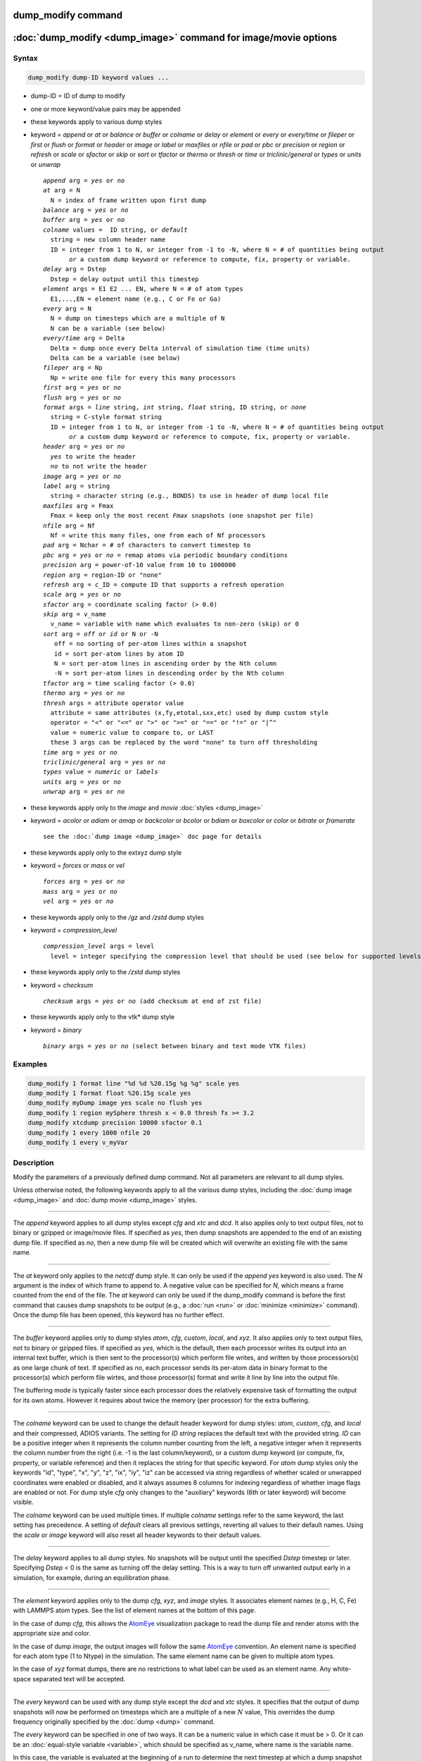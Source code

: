.. index:: dump_modify

dump_modify command
===================

:doc:`dump_modify <dump_image>` command for image/movie options
===============================================================

Syntax
""""""

.. code-block:: LAMMPS

   dump_modify dump-ID keyword values ...

* dump-ID = ID of dump to modify
* one or more keyword/value pairs may be appended

* these keywords apply to various dump styles
* keyword = *append* or *at* or *balance* or *buffer* or *colname* or *delay* or *element* or *every* or *every/time* or *fileper* or *first* or *flush* or *format* or *header* or *image* or *label* or *maxfiles* or *nfile* or *pad* or *pbc* or *precision* or *region* or *refresh* or *scale* or *sfactor* or *skip* or *sort* or *tfactor* or *thermo* or *thresh* or *time* or *triclinic/general* or *types* or *units* or *unwrap*

  .. parsed-literal::

       *append* arg = *yes* or *no*
       *at* arg = N
         N = index of frame written upon first dump
       *balance* arg = *yes* or *no*
       *buffer* arg = *yes* or *no*
       *colname* values =  ID string, or *default*
         string = new column header name
         ID = integer from 1 to N, or integer from -1 to -N, where N = # of quantities being output
              *or* a custom dump keyword or reference to compute, fix, property or variable.
       *delay* arg = Dstep
         Dstep = delay output until this timestep
       *element* args = E1 E2 ... EN, where N = # of atom types
         E1,...,EN = element name (e.g., C or Fe or Ga)
       *every* arg = N
         N = dump on timesteps which are a multiple of N
         N can be a variable (see below)
       *every/time* arg = Delta
         Delta = dump once every Delta interval of simulation time (time units)
         Delta can be a variable (see below)
       *fileper* arg = Np
         Np = write one file for every this many processors
       *first* arg = *yes* or *no*
       *flush* arg = *yes* or *no*
       *format* args = *line* string, *int* string, *float* string, ID string, or *none*
         string = C-style format string
         ID = integer from 1 to N, or integer from -1 to -N, where N = # of quantities being output
              *or* a custom dump keyword or reference to compute, fix, property or variable.
       *header* arg = *yes* or *no*
         *yes* to write the header
         *no* to not write the header
       *image* arg = *yes* or *no*
       *label* arg = string
         string = character string (e.g., BONDS) to use in header of dump local file
       *maxfiles* arg = Fmax
         Fmax = keep only the most recent *Fmax* snapshots (one snapshot per file)
       *nfile* arg = Nf
         Nf = write this many files, one from each of Nf processors
       *pad* arg = Nchar = # of characters to convert timestep to
       *pbc* arg = *yes* or *no* = remap atoms via periodic boundary conditions
       *precision* arg = power-of-10 value from 10 to 1000000
       *region* arg = region-ID or "none"
       *refresh* arg = c_ID = compute ID that supports a refresh operation
       *scale* arg = *yes* or *no*
       *sfactor* arg = coordinate scaling factor (> 0.0)
       *skip* arg = v_name
         v_name = variable with name which evaluates to non-zero (skip) or 0
       *sort* arg = *off* or *id* or N or -N
          off = no sorting of per-atom lines within a snapshot
          id = sort per-atom lines by atom ID
          N = sort per-atom lines in ascending order by the Nth column
          -N = sort per-atom lines in descending order by the Nth column
       *tfactor* arg = time scaling factor (> 0.0)
       *thermo* arg = *yes* or *no*
       *thresh* args = attribute operator value
         attribute = same attributes (x,fy,etotal,sxx,etc) used by dump custom style
         operator = "<" or "<=" or ">" or ">=" or "==" or "!=" or "\|\^"
         value = numeric value to compare to, or LAST
         these 3 args can be replaced by the word "none" to turn off thresholding
       *time* arg = *yes* or *no*
       *triclinic/general* arg = *yes* or *no*
       *types* value = *numeric* or *labels*
       *units* arg = *yes* or *no*
       *unwrap* arg = *yes* or *no*

* these keywords apply only to the *image* and *movie* :doc:`styles <dump_image>`
* keyword = *acolor* or *adiam* or *amap* or *backcolor* or *bcolor* or *bdiam* or *boxcolor* or *color* or *bitrate* or *framerate*

  .. parsed-literal::

       see the :doc:`dump image <dump_image>` doc page for details

* these keywords apply only to the extxyz dump style
* keyword = *forces* or *mass* or *vel*

  .. parsed-literal::

       *forces* arg = *yes* or *no*
       *mass* arg = *yes* or *no*
       *vel* arg = *yes* or *no*

* these keywords apply only to the */gz* and */zstd* dump styles
* keyword = *compression_level*

  .. parsed-literal::

       *compression_level* args = level
         level = integer specifying the compression level that should be used (see below for supported levels)

* these keywords apply only to the */zstd* dump styles
* keyword = *checksum*

  .. parsed-literal::

       *checksum* args = *yes* or *no* (add checksum at end of zst file)

* these keywords apply only to the vtk* dump style
* keyword = *binary*

  .. parsed-literal::

       *binary* args = *yes* or *no* (select between binary and text mode VTK files)

Examples
""""""""

.. code-block:: LAMMPS

   dump_modify 1 format line "%d %d %20.15g %g %g" scale yes
   dump_modify 1 format float %20.15g scale yes
   dump_modify myDump image yes scale no flush yes
   dump_modify 1 region mySphere thresh x < 0.0 thresh fx >= 3.2
   dump_modify xtcdump precision 10000 sfactor 0.1
   dump_modify 1 every 1000 nfile 20
   dump_modify 1 every v_myVar

Description
"""""""""""

Modify the parameters of a previously defined dump command.  Not all
parameters are relevant to all dump styles.

Unless otherwise noted, the following keywords apply to all the
various dump styles, including the :doc:`dump image <dump_image>` and
:doc:`dump movie <dump_image>` styles.

----------

The *append* keyword applies to all dump styles except *cfg* and *xtc*
and *dcd*\ .  It also applies only to text output files, not to binary
or gzipped or image/movie files.  If specified as *yes*, then dump
snapshots are appended to the end of an existing dump file.  If
specified as *no*, then a new dump file will be created which will
overwrite an existing file with the same name.

----------

The *at* keyword only applies to the *netcdf* dump style.  It can only
be used if the *append yes* keyword is also used.  The *N* argument is
the index of which frame to append to.  A negative value can be
specified for *N*, which means a frame counted from the end of the
file.  The *at* keyword can only be used if the dump_modify command is
before the first command that causes dump snapshots to be output
(e.g., a :doc:`run <run>` or :doc:`minimize <minimize>` command).  Once the
dump file has been opened, this keyword has no further effect.

----------

The *buffer* keyword applies only to dump styles *atom*, *cfg*,
*custom*, *local*, and *xyz*\ .  It also applies only to text output
files, not to binary or gzipped files.  If specified as *yes*, which
is the default, then each processor writes its output into an internal
text buffer, which is then sent to the processor(s) which perform file
writes, and written by those processors(s) as one large chunk of text.
If specified as *no*, each processor sends its per-atom data in binary
format to the processor(s) which perform file wirtes, and those
processor(s) format and write it line by line into the output file.

The buffering mode is typically faster since each processor does the
relatively expensive task of formatting the output for its own atoms.
However it requires about twice the memory (per processor) for the
extra buffering.

----------

.. versionadded:: 4May2022

The *colname* keyword can be used to change the default header keyword
for dump styles: *atom*, *custom*, *cfg*, and *local* and their
compressed, ADIOS variants.  The setting for *ID string* replaces the
default text with the provided string.  *ID* can be a positive integer
when it represents the column number counting from the left, a negative
integer when it represents the column number from the right (i.e. -1 is
the last column/keyword), or a custom dump keyword (or compute, fix,
property, or variable reference) and then it replaces the string for
that specific keyword. For *atom* dump styles only the keywords "id",
"type", "x", "y", "z", "ix", "iy", "iz" can be accessed via string
regardless of whether scaled or unwrapped coordinates were enabled or
disabled, and it always assumes 8 columns for indexing regardless of
whether image flags are enabled or not.  For dump style *cfg* only
changes to the "auxiliary" keywords (6th or later keyword) will become
visible.

The *colname* keyword can be used multiple times. If multiple *colname*
settings refer to the same keyword, the last setting has precedence.  A
setting of *default* clears all previous settings, reverting all values
to their default names. Using the *scale* or *image* keyword will also
reset all header keywords to their default values.

----------

The *delay* keyword applies to all dump styles.  No snapshots will be
output until the specified *Dstep* timestep or later.  Specifying
*Dstep* < 0 is the same as turning off the delay setting.  This is a
way to turn off unwanted output early in a simulation, for example,
during an equilibration phase.

----------

The *element* keyword applies only to the dump *cfg*, *xyz*, and
*image* styles.  It associates element names (e.g., H, C, Fe) with
LAMMPS atom types.  See the list of element names at the bottom of
this page.

In the case of dump *cfg*, this allows the `AtomEye <atomeye_>`_
visualization package to read the dump file and render atoms with the
appropriate size and color.

In the case of dump *image*, the output images will follow the same
`AtomEye <atomeye_>`_ convention.  An element name is specified for each
atom type (1 to Ntype) in the simulation.  The same element name can
be given to multiple atom types.

In the case of *xyz* format dumps, there are no restrictions to what
label can be used as an element name.  Any white-space separated text
will be accepted.

.. _atomeye: http://li.mit.edu/Archive/Graphics/A/

----------

The *every* keyword can be used with any dump style except the *dcd*
and *xtc* styles.  It specifies that the output of dump snapshots will
now be performed on timesteps which are a multiple of a new :math:`N`
value, This overrides the dump frequency originally specified by the
:doc:`dump <dump>` command.

The *every* keyword can be specified in one of two ways.  It can be a
numeric value in which case it must be > 0.  Or it can be an
:doc:`equal-style variable <variable>`, which should be specified as
v_name, where name is the variable name.

In this case, the variable is evaluated at the beginning of a run to
determine the next timestep at which a dump snapshot will be written
out.  On that timestep the variable will be evaluated again to
determine the next timestep, etc.  Thus the variable should return
timestep values.  See the stagger() and logfreq() and stride() math
functions for :doc:`equal-style variables <variable>`, as examples of
useful functions to use in this context.  Other similar math functions
could easily be added as options for :doc:`equal-style variables
<variable>`.  Also see the next() function, which allows use of a
file-style variable which reads successive values from a file, each
time the variable is evaluated.  Used with the *every* keyword, if the
file contains a list of ascending timesteps, you can output snapshots
whenever you wish.

Note that when using the variable option with the *every* keyword, you
need to use the *first* option if you want an initial snapshot written
to the dump file.  The *every* keyword cannot be used with the dump
*dcd* style.

For example, the following commands will
write snapshots at timesteps 0,10,20,30,100,200,300,1000,2000,etc:

.. code-block:: LAMMPS

   variable        s equal logfreq(10,3,10)
   dump            1 all atom 100 tmp.dump
   dump_modify     1 every v_s first yes

The following commands would write snapshots at the timesteps listed
in file tmp.times:

.. code-block:: LAMMPS

   variable        f file tmp.times
   variable        s equal next(f)
   dump            1 all atom 100 tmp.dump
   dump_modify     1 every v_s

.. note::

   When using a file-style variable with the *every* keyword, the
   file of timesteps must list a first timestep that is beyond the
   current timestep (e.g., it cannot be 0).  And it must list one or more
   timesteps beyond the length of the run you perform.  This is because
   the dump command will generate an error if the next timestep it reads
   from the file is not a value greater than the current timestep.  Thus
   if you wanted output on steps 0,15,100 of a 100-timestep run, the file
   should contain the values 15,100,101 and you should also use the
   dump_modify first command.  Any final value > 100 could be used in
   place of 101.

----------

.. versionadded:: 7Jan2022

The *every/time* keyword can be used with any dump style except the
*dcd* and *xtc* styles.  It changes the frequency of dump snapshots
from being based on the current timestep to being determined by
elapsed simulation time, i.e. in time units of the :doc:`units
<units>` command, and specifies *Delta* for the interval between
snapshots.  This can be useful when the timestep size varies during a
simulation run, e.g. by use of the :doc:`fix dt/reset <fix_dt_reset>`
command.  The default is to perform output on timesteps which a
multiples of specified timestep value :math:`N`; see the *every*
keyword.

The *every/time* keyword can be used with any dump style except the
*dcd* and *xtc* styles.  It does two things.  It specifies that the
interval between dump snapshots will be set in simulation time
(i.e. in time units of the :doc:`units <units>` command).  This can be
useful when the timestep size varies during a simulation run (e.g., by
use of the :doc:`fix dt/reset <fix_dt_reset>` command).  The default is
to specify the interval in timesteps; see the *every* keyword.  The
*every/time* command also sets the interval value.

.. note::

   If you wish dump styles *atom*, *custom*, *local*, or *xyz* to
   include the simulation time as a field in the header portion of
   each snapshot, you also need to use the dump_modify *time* keyword
   with a setting of *yes*.  See its documentation below.

Note that since snapshots are output on simulation steps, each
snapshot will be written on the first timestep whose associated
simulation time is >= the exact snapshot time value.

As with the *every* option, the *Delta* value can be specified in one
of two ways.  It can be a numeric value in which case it must be >
0.0.  Or it can be an :doc:`equal-style variable <variable>`, which
should be specified as v_name, where name is the variable name.

In this case, the variable is evaluated at the beginning of a run to
determine the next simulation time at which a dump snapshot will be
written out.  On that timestep the variable will be evaluated again to
determine the next simulation time, etc.  Thus the variable should
return values in time units.  Note the current timestep or simulation
time can be used in an :doc:`equal-style variables <variable>` since
they are both thermodynamic keywords.  Also see the next() function,
which allows use of a file-style variable which reads successive
values from a file, each time the variable is evaluated.  Used with
the *every/time* keyword, if the file contains a list of ascending
simulation times, you can output snapshots whenever you wish.

Note that when using the variable option with the *every/time*
keyword, you need to use the *first* option if you want an initial
snapshot written to the dump file.  The *every/time* keyword cannot be
used with the dump *dcd* style.

For example, the following commands will write snapshots at successive
simulation times which grow by a factor of 1.5 with each interval.
The dt value used in the variable is to avoid a zero result when the
initial simulation time is 0.0.

.. code-block:: LAMMPS

   variable        increase equal 1.5*(time+dt)
   dump            1 all atom 100 tmp.dump
   dump_modify     1 every/time v_increase first yes

The following commands would write snapshots at the times listed in
file tmp.times:

.. code-block:: LAMMPS

   variable        f file tmp.times
   variable        s equal next(f)
   dump            1 all atom 100 tmp.dump
   dump_modify     1 every/time v_s

.. note::

   When using a file-style variable with the *every/time* keyword, the
   file of timesteps must list a first time that is beyond the time
   associated with the current timestep (e.g., it cannot be 0.0).  And
   it must list one or more times beyond the length of the run you
   perform.  This is because the dump command will generate an error
   if the next time it reads from the file is not a value greater than
   the current time.  Thus if you wanted output at times 0,15,100 of a
   run of length 100 in simulation time, the file should contain the
   values 15,100,101 and you should also use the dump_modify first
   command.  Any final value > 100 could be used in place of 101.

----------

The *first* keyword determines whether a dump snapshot is written on
the very first timestep after the dump command is invoked.  This will
always occur if the current timestep is a multiple of $N$, the
frequency specified in the :doc:`dump <dump>` command or
:doc:`dump_modify every <dump_modify>` command, including timestep 0.
It will also always occur if the current simulation time is a multiple
of *Delta*, the time interval specified in the :doc:`dump_modify
every/time <dump_modify>` command.

But if this is not the case, a dump snapshot will only be written if
the setting of this keyword is *yes*\ .  If it is *no*, which is the
default, then it will not be written.

Note that if the argument to the :doc:`dump_modify every
<dump_modify>` :doc:`dump_modify every/time <dump_modify>` commands is
a variable and not a numeric value, then specifying *first yes* is the
only way to write a dump snapshot on the first timestep after the dump
command is invoked.

----------

The *flush* keyword determines whether a flush operation is invoked
after a dump snapshot is written to the dump file.  A flush ensures
the output in that file is current (no buffering by the OS), even if
LAMMPS halts before the simulation completes.  Flushes cannot be
performed with dump style *xtc*\ .

----------

The *format* keyword can be used to change the default numeric format
output by the text-based dump styles: *atom*, *local*, *custom*, *cfg*,
and *xyz* styles. Only the *line* or *none* options can be used with the
*atom* and *xyz* styles.

All the specified format strings are C-style formats, such as used by
the C/C++ printf() command.  The *line* keyword takes a single
argument which is the format string for an entire line of output for
each atom (do not include a trailing "\n"), with :math:`N` fields, which you
must enclose in quotes if there is more than one field.  The *int* and
*float* keywords take a single format argument and are applied to all
integer or floating-point quantities output.  The setting for *M string*
also takes a single format argument which is used for the :math:`M`\ th
value output in each line (e.g., the fifth column is output in high
precision by "format 5 %20.15g").

.. note::

   When using the *line* keyword for the *cfg* style, the first two
   fields (atom ID and type) are not actually written into the CFG file,
   however you must include formats for them in the format string.

The *format* keyword can be used multiple times.  The precedence is
that for each value in a line of output, the *M* format (if specified)
is used, else the *int* or *float* setting (if specified) is used,
else the *line* setting (if specified) for that value is used, else
the default setting is used.  A setting of *none* clears all previous
settings, reverting all values to their default format.

.. note::

   Atom and molecule IDs are stored internally as 4-byte or 8-byte
   signed integers, depending on how LAMMPS was compiled.  When
   specifying the *format int* option you can use a "%d"-style format
   identifier in the format string and LAMMPS will convert this to the
   corresponding 8-byte form if it is needed when outputting those
   values.  However, when specifying the *line* option or *format M
   string* option for those values, you should specify a format string
   appropriate for an 8-byte signed integer (e.g., one with "%ld") if
   LAMMPS was compiled with the -DLAMMPS_BIGBIG option for 8-byte IDs.

.. note::

   Any value written to a text-based dump file that is a per-atom
   quantity calculated by a :doc:`compute <compute>` or :doc:`fix <fix>` is
   stored internally as a floating-point value.  If the value is actually
   an integer and you wish it to appear in the text dump file as a
   (large) integer, then you need to use an appropriate format.  For
   example, these commands:

.. code-block:: LAMMPS

   compute     1 all property/local batom1 batom2
   dump        1 all local 100 tmp.bonds index c_1[1] c_1[2]
   dump_modify 1 format line "%d %0.0f %0.0f"

will output the two atom IDs for atoms in each bond as integers.  If
the dump_modify command were omitted, they would appear as
floating-point values, assuming they were large integers (more than six
digits).  The "index" keyword should use the "%d" format since it is
not generated by a compute or fix, and is stored internally as an
integer.

----------

The *fileper* keyword is documented below with the *nfile* keyword.

----------

The *header* keyword toggles whether the dump file will include a
header.  Excluding a header will reduce the size of the dump file for
data produced by :doc:`pair tracker <pair_tracker>` or
:doc:`bpm bond styles <Howto_bpm>` which may not require the
information typically written to the header.

----------

The *image* keyword applies only to the dump *atom* style.  If the
image value is *yes*, three flags are appended to each atom's coords which
are the absolute box image of the atom in each dimension.  For
example, an :math:`x` image flag of :math:`-2` with a normalized coord of 0.5
means the atom is in the center of the box, but has passed through the box
boundary twice and is really two box lengths to the left of its
current coordinate.  Note that for dump style *custom* these various
values can be printed in the dump file by using the appropriate atom
attributes in the dump command itself.
Using this keyword will reset all custom header names set with
*dump_modify colname* to their respective default values.

----------

The *label* keyword applies only to the dump *local* style.
When it writes local information, such as bond or angle topology
to a dump file, it will use the specified *label* to format the header.
By default this includes two lines:

.. parsed-literal::

   ITEM: NUMBER OF ENTRIES
   ITEM: ENTRIES ...

The word "ENTRIES" will be replaced with the string specified
(e.g., BONDS or ANGLES).

----------

The *maxfiles* keyword can only be used when a '\*' wildcard is
included in the dump file name (i.e., when writing a new file(s) for
each snapshot).  The specified *Fmax* is how many snapshots will be
kept.  Once this number is reached, the file(s) containing the oldest
snapshot is deleted before a new dump file is written.  If the
specified :math:`\text{Fmax} \le 0`, then all files are retained.

This can be useful for debugging, especially if you do not know on what
timestep something bad will happen (e.g., when LAMMPS will exit with an
error).  You can dump every time step and limit the number of dump
files produced, even if you run for thousands of steps.

----------

The *nfile* or *fileper* keywords can be used in conjunction with the
"%" wildcard character in the specified dump file name, for all dump
styles except the *dcd*, *image*, *movie*, *xtc*, and *xyz* styles
(for which "%" is not allowed).  As explained on the :doc:`dump <dump>`
command doc page, the "%" character causes the dump file to be written
in pieces, one piece for each of :math:`P` processors.  By default, :math:`P`
is the number of processors the simulation is running on.  The *nfile* or
*fileper* keyword can be used to set :math:`P` to a smaller value, which can
be more efficient when running on a large number of processors.

The *nfile* keyword sets :math:`P` to the specified :math:`N_f` value.
For example, if :math:`N_f = 4`, and the simulation is running on 100
processors, four files will be written by processors 0, 25, 50, and 75.
Each will collect information from itself and the next 24 processors and write
it to a dump file.

For the *fileper* keyword, the specified value of :math:`N_p` means write one
file for every :math:`N_p` processors.  For example, if :math:`N_p = 4`,
every fourth processor (0, 4, 8, 12, etc.) will collect information from itself
and the next three processors and write it to a dump file.

----------

The *pad* keyword only applies when the dump filename is specified
with a wildcard "\*" character which becomes the timestep.  If *pad* is
0, which is the default, the timestep is converted into a string of
unpadded length (e.g., 100 or 12000 or 2000000).  When *pad* is
specified with *Nchar* :math:`>` 0, the string is padded with leading zeroes
so they are all the same length = *Nchar*\ .  For example, pad 7 would
yield 0000100, 0012000, 2000000.  This can be useful so that
post-processing programs can easily read the files in ascending
timestep order.

----------

The *pbc* keyword applies to all the dump styles.  As explained on the
:doc:`dump <dump>` doc page, atom coordinates in a dump file may be
slightly outside the simulation box.  This is because periodic
boundary conditions are enforced only on timesteps when neighbor lists
are rebuilt, which will not typically coincide with the timesteps dump
snapshots are written.  If the setting of this keyword is set to
*yes*, then all atoms will be remapped to the periodic box before the
snapshot is written, then restored to their original position.  If it
is set to *no* they will not be.  The *no* setting is the default
because it requires no extra computation.

----------

The *precision* keyword only applies to the dump *xtc* style.  A
specified value of :math:`N` means that coordinates are stored to :math:`1/N`
nanometer accuracy (e.g., for :math:`N = 1000`, the coordinates are written to
:math:`1/1000` nanometer accuracy).

----------

The *refresh* keyword only applies to the dump *custom*, *cfg*,
*image*, and *movie* styles.  It allows an "incremental" dump file to
be written, by refreshing a compute that is used as a threshold for
determining which atoms are included in a dump snapshot.  The
specified *c_ID* gives the ID of the compute.  It is prefixed by "c\_"
to indicate a compute, which is the only current option.  At some
point, other options may be added (e.g., fixes or variables).

.. note::

   This keyword can only be specified once for a dump.  Refreshes
   of multiple computes cannot yet be performed.

The definition and motivation of an incremental dump file is as
follows.  Instead of outputting all atoms at each snapshot (with some
associated values), you may only wish to output the subset of atoms
with a value that has changed in some way compared to the value the
last time that atom was output.  In some scenarios this can result in
a dramatically smaller dump file.  If desired, by post-processing the
sequence of snapshots, the values for all atoms at all timesteps can
be inferred.

A concrete example is a simulation of atom diffusion in a solid,
represented as atoms on a lattice.  Diffusive hops are rare.  Imagine
that when a hop occurs an atom moves more than a distance *Dhop*\ .  For
any snapshot we only want to output atoms that have hopped since the
last snapshot.  This can be accomplished with something the following
commands:

.. code-block:: LAMMPS

   variable        Dhop equal 0.6
   variable        check atom "c_dsp[4] > v_Dhop"
   compute         dsp all displace/atom refresh check
   dump            1 all custom 20 tmp.dump id type x y z
   dump_modify     1 append yes thresh c_dsp[4] > ${Dhop} refresh c_dsp

The :doc:`compute displace/atom <compute_displace_atom>` command
calculates the displacement of each atom from its reference position.
The "4" index is the scalar displacement; 1, 2, and 3 are the :math:`xyz`
components of the displacement.  The :doc:`dump_modify thresh <dump_modify>`
command will cause only atoms that have displaced more than
:math:`0.6~\AA` to be output on a given snapshot (assuming
metal units).  However, note that when an atom is output, we also need to
update the reference position for that atom to its new coordinates.  So that it
will not be output in every snapshot thereafter.  That reference position is
stored by :doc:`compute displace/atom <compute_displace_atom>`.  So the
dump_modify *refresh* option triggers a call to compute displace/atom at the
end of every dump to perform that update.  The *refresh check* option
shown as part of the :doc:`compute displace/atom <compute_displace_atom>`
command enables the compute to respond to the call from the dump command, and
update the appropriate reference positions.  This is done be defining an
:doc:`atom-style variable <variable>`, *check* in this example, which
calculates a Boolean value (0 or 1) for each atom, based on the same
criterion used by dump_modify thresh.

See the :doc:`compute displace/atom <compute_displace_atom>` command for
more details, including an example of how to produce output that
includes an initial snapshot with the reference position of all atoms.

Note that only computes with a *refresh* option will work with
dump_modify refresh.  See individual compute doc pages for details.
Currently, only compute displace/atom supports this option.  Others
may be added at some point.  If you use a compute that does not support
refresh operations, LAMMPS will not complain; dump_modify refresh will
simply do nothing.

----------

The *region* keyword only applies to the dump *custom*, *cfg*,
*image*, and *movie* styles.  If specified, only atoms in the region
will be written to the dump file or included in the image/movie.  Only
one region can be applied as a filter (the last one specified).  See
the :doc:`region <region>` command for more details.  Note that a region
can be defined as the "inside" or "outside" of a geometric shape, and
it can be the "union" or "intersection" of a series of simpler
regions.

----------

The *scale* keyword applies only to the dump *atom* style.  A scale
value of *yes* means atom coords are written in normalized units from
0.0 to 1.0 in each box dimension.  If the simulation box is triclinic
(tilted), then all atom coords will still be between 0.0 and 1.0.  A
value of *no* means they are written in absolute distance units
(e.g., :math:`\AA` or :math:`\sigma`).
Using this keyword will reset all custom header names set with
*dump_modify colname* to their respective default values.

----------

The *sfactor* and *tfactor* keywords only apply to the dump *xtc*
style.  They allow customization of the unit conversion factors used
when writing to XTC files.  By default, they are initialized for
whatever :doc:`units <units>` style is being used, to write out
coordinates in nanometers and time in picoseconds.  For example, for *real*
units, LAMMPS defines *sfactor* = 0.1 and *tfactor* = 0.001, since the
:math:`\AA` and fs used by *real* units are 0.1 nm and
0.001 ps, respectively.  If you are using a units system with distance and time
units far from nm and ps, you may wish to write XTC files with
different units, since the compression algorithm used in XTC files is
most effective when the typical magnitude of position data is between
10.0 and 0.1.

----------

.. versionadded:: 15Sep2022

The *skip* keyword can be used with all dump styles.  It allows a dump
snapshot to be skipped (not written to the dump file), if a condition
is met.  The condition is computed by an :doc:`equal-style variable
<variable>`, which should be specified as v_name, where name is the
variable name.  If the variable evaluation returns a non-zero value,
then the dump snapshot is skipped.  If it returns zero, the dump
proceeds as usual.  Note that :doc:`equal-style variable <variable>`
can contain Boolean operators which effectively evaluate as a true
(non-zero) or false (zero) result.

The *skip* keyword can be useful for debugging purposes, e.g. to dump
only on a particular timestep.  Or to limit output to conditions of
interest, e.g. only when the force on some atom exceeds a threshold
value.

----------

The *sort* keyword determines whether lines of per-atom output in a
snapshot are sorted or not.  A sort value of *off* means they will
typically be written in indeterminate order, either in serial or
parallel.  This is the case even in serial if the :doc:`atom_modify sort
<atom_modify>` option is turned on, which it is by default, to improve
performance.  A sort value of *id* means sort the output by atom ID.  A
sort value of :math:`N` or :math:`-N` means sort the output by the value
in the :math:`N`\ th column of per-atom info in either ascending or
descending order.

The dump *local* style cannot be sorted by atom ID, since there are
typically multiple lines of output per atom.  Some dump styles, such
as *dcd* and *xtc*, require sorting by atom ID to format the output
file correctly.  If multiple processors are writing the dump file, via
the "%" wildcard in the dump filename and the *nfile* or *fileper*
keywords are set to non-default values (i.e., the number of dump file
pieces is not equal to the number of procs), then sorting cannot be
performed.

In a parallel run, the per-processor dump file pieces can have
significant imbalance in number of lines of per-atom info. The *balance*
keyword determines whether the number of lines in each processor
snapshot are balanced to be nearly the same. A balance value of *no*
means no balancing will be done, while *yes* means balancing will be
performed. This balancing preserves dump sorting order. For a serial
run, this option is ignored since the output is already balanced.

.. note::

   Unless it is required by the dump style, sorting dump file
   output requires extra overhead in terms of CPU and communication cost,
   as well as memory, versus unsorted output.

----------

The *thermo* keyword only applies the dump styles *netcdf* and *yaml*.
It triggers writing of :doc:`thermo <thermo>` information to the dump
file alongside per-atom data.  The values included in the dump file are
cached values from the last thermo output and include the exact same the
values as specified by the :doc:`thermo_style <thermo_style>` command.
Because these are cached values, they are only up-to-date when dump
output is on a timestep that also has thermo output. Dump style *yaml*
will skip thermo output on incompatible steps.

----------

The *thresh* keyword only applies to the dump *custom*, *cfg*,
*image*, and *movie* styles.  Multiple thresholds can be specified.
Specifying *none* turns off all threshold criteria.  If thresholds are
specified, only atoms whose attributes meet all the threshold criteria
are written to the dump file or included in the image.  The possible
attributes that can be tested for are the same as those that can be
specified in the :doc:`dump custom <dump>` command, with the exception
of the *element* attribute, since it is not a numeric value.  Note
that a different attributes can be used than those output by the
:doc:`dump custom <dump>` command.  For example, you can output the
coordinates and stress of atoms whose energy is above some threshold.

If an atom-style variable is used as the attribute, then it can
produce continuous numeric values or effective Boolean 0/1 values,
which may be useful for the comparison operator.  Boolean values can
be generated by variable formulas that use comparison or Boolean math
operators or special functions like gmask() and rmask() and grmask().
See the :doc:`variable <variable>` command page for details.

The specified value must be a simple numeric value or the word LAST.
If LAST is used, it refers to the value of the attribute the last time
the dump command was invoked to produce a snapshot.  This is a way to
only dump atoms whose attribute has changed (or not changed).
Three examples follow.

.. code-block:: LAMMPS

   dump_modify ... thresh ix != LAST

This will dump atoms which have crossed the periodic :math:`x` boundary of the
simulation box since the last dump.  (Note that atoms that crossed
once and then crossed back between the two dump timesteps would not be
included.)

.. code-block:: LAMMPS

   region foo sphere 10 20 10 15
   variable inregion atom rmask(foo)
   dump_modify ... thresh v_inregion |^ LAST

This will dump atoms which crossed the boundary of the spherical
region since the last dump.

.. code-block:: LAMMPS

   variable charge atom "(q > 0.5) || (q < -0.5)"
   dump_modify ... thresh v_charge |^ LAST

This will dump atoms whose charge has changed from an absolute value
less than :math:`\frac12` to greater than :math:`\frac12` (or vice
versa) since the last dump (e.g., due to reactions and subsequent
charge equilibration in a reactive force field).

The choice of operators listed above are the usual comparison
operators.  The XOR operation (exclusive or) is also included as "\|\^".
In this context, XOR means that if either the attribute or value is
0.0 and the other is non-zero, then the result is "true" and the
threshold criterion is met.  Otherwise it is not met.

.. note::

   For style *custom*, the *triclinic/general* keyword can alter dump
   output for general triclinic simulation boxes and their atoms.  See
   the :doc:`dump <dump>` command for details of how this changes the
   format of dump file snapshots.  The thresh keyword may access
   per-atom attributes either directly or indirectly through a compute
   or variable.  If the attribute is an atom coordinate or a per-atom
   vector (such as velocity, force, or dipole moment), its value will
   *NOT* be a general triclinic (rotated) value.  Rather it will be a
   restricted triclinic value.

----------

The *time* keyword only applies to the dump *atom*, *custom*, *local*,
and *xyz* styles (and their COMPRESS package versions *atom/gz*,
*custom/gz* and *local/gz*\ ).  For the first three styles, if set to
*yes*, each frame will will contain two extra lines before the "ITEM:
TIMESTEP" entry:

.. parsed-literal::

   ITEM: TIME
   \<elapsed time\>

For the *xyz* style, the simulation time is included on the same line
as the timestep value.

This will output the current elapsed simulation time in current
time units equivalent to the :doc:`thermo keyword <thermo_style>` *time*\ .
This is to simplify post-processing of trajectories using a variable time
step (e.g., when using :doc:`fix dt/reset <fix_dt_reset>`).
The default setting is *no*\ .

----------

The *types* keyword applies only to the dump xyz style. If this keyword is
used with a value of *numeric*, then numeric atom types are printed in the
xyz file (default). If the value *labels* is specified, then
:doc:`type labels <Howto_type_labels>` are printed for atom types.

----------

The *triclinic/general* keyword only applies to the dump *atom* and
*custom* styles.  It can only be used with a value of *yes* if the
simulation box was created as a general triclinic box.  See the
:doc:`Howto_triclinic <Howto_triclinic>` doc page for a detailed
explanation of orthogonal, restricted triclinic, and general triclinic
simulation boxes.

If this keyword is used with a value of *yes*, the box information at
the beginning of each snapshot will include information about the 3
arbitrary edge vectors **A**, **B**, **C** that define the general
triclinic box as well as their origin.  The format is described on the
:doc:`dump <dump>` doc page.

The coordinates of each atom will likewise be output as values in (or
near) the general triclinic box.  Likewise, per-atom vector quantities
such as velocity, omega, dipole moment, etc will have orientations
consistent with the general triclinic box, meaning they will be
rotated relative to the standard xyz coordinate axes.  See the
:doc:`dump <dump>` doc page for a full list of which dump attributes
this affects.

----------

The *units* keyword only applies to the dump *atom*, *custom*, and
*local* styles (and their COMPRESS package versions *atom/gz*,
*custom/gz* and *local/gz*\ ). If set to *yes*, each individual dump
file will contain two extra lines at the very beginning with:

.. parsed-literal::

   ITEM: UNITS
   \<units style\>

This will output the current selected :doc:`units <units>` style
to the dump file and thus allows visualization and post-processing
tools to determine the choice of units of the data in the dump file.
The default setting is *no*\ .

----------

The *unwrap* keyword only applies to the dump *dcd* and *xtc* styles.
If set to *yes*, coordinates will be written "unwrapped" by the image
flags for each atom.  Unwrapped means that if the atom has passed through
a periodic boundary one or more times, the value is printed for what
the coordinate would be if it had not been wrapped back into the
periodic box.  Note that these coordinates may thus be far outside the
box size stored with the snapshot.

----------

The :ref:`COMPRESS package <PKG-COMPRESS>` offers both GZ and Zstd
compression variants of styles atom, custom, local, cfg, and xyz. When
using these styles the compression level can be controlled by the
:code:`compression_level` keyword. File names with these styles have to
end in either :code:`.gz` or :code:`.zst`.

GZ supports compression levels from :math:`-1` (default), 0 (no compression),
and 1 to 9, 9 being the best compression. The COMPRESS :code:`/gz` styles use 9
as default compression level.

Zstd offers a wider range of compression levels, including negative
levels that sacrifice compression for performance. 0 is the default,
positive levels are 1 to 22, with 22 being the most expensive
compression. Zstd promises higher compression/decompression speeds for
similar compression ratios. For more details see
`https://facebook.github.io/zstd/`.

In addition, Zstd compressed files can include a checksum of the
entire contents. The Zstd enabled dump styles enable this feature by
default and it can be disabled with the :code:`checksum` keyword.

----------

The :ref:`VTK package <PKG-VTK>` offers writing dump files in `VTK file
formats <https://www.vtk.org/>`_ that can be read by a variety of
visualization tools based on the VTK library.  These VTK files follow
naming conventions that collide with the LAMMPS convention to append
".bin" to a file name in order to switch to a binary output.  Thus for
:doc:`vtk style dumps <dump_vtk>` the dump_modify command supports the
keyword *binary* which selects between generating text mode and binary
style VTK files.

----------

Restrictions
""""""""""""

Not all *dump_modify* options can be applied to all dump styles.
Details are in the discussions of the individual options.

Related commands
""""""""""""""""

:doc:`dump <dump>`, :doc:`dump image <dump_image>`, :doc:`undump <undump>`

Default
"""""""

The option defaults are

* append = no
* balance = no
* buffer = yes for dump styles *atom*, *custom*, *loca*, and *xyz*
* element = "C" for every atom type
* every = whatever it was set to via the :doc:`dump <dump>` command
* fileper = # of processors
* first = no
* flush = yes
* forces = yes
* format = %d and %g for each integer or floating point value
* image = no
* label = ENTRIES
* mass = no
* maxfiles = -1
* nfile = 1
* pad = 0
* pbc = no
* precision = 1000
* region = none
* scale = yes
* sort = off for dump styles *atom*, *custom*, *cfg*, and *local*
* sort = id for dump styles *dcd*, *xtc*, and *xyz*
* thresh = none
* time = no
* triclinic/general = no
* types = numeric
* units = no
* unwrap = no
* vel = yes

* compression_level = 9 (gz variants)
* compression_level = 0 (zstd variants)
* checksum = yes (zstd variants)
